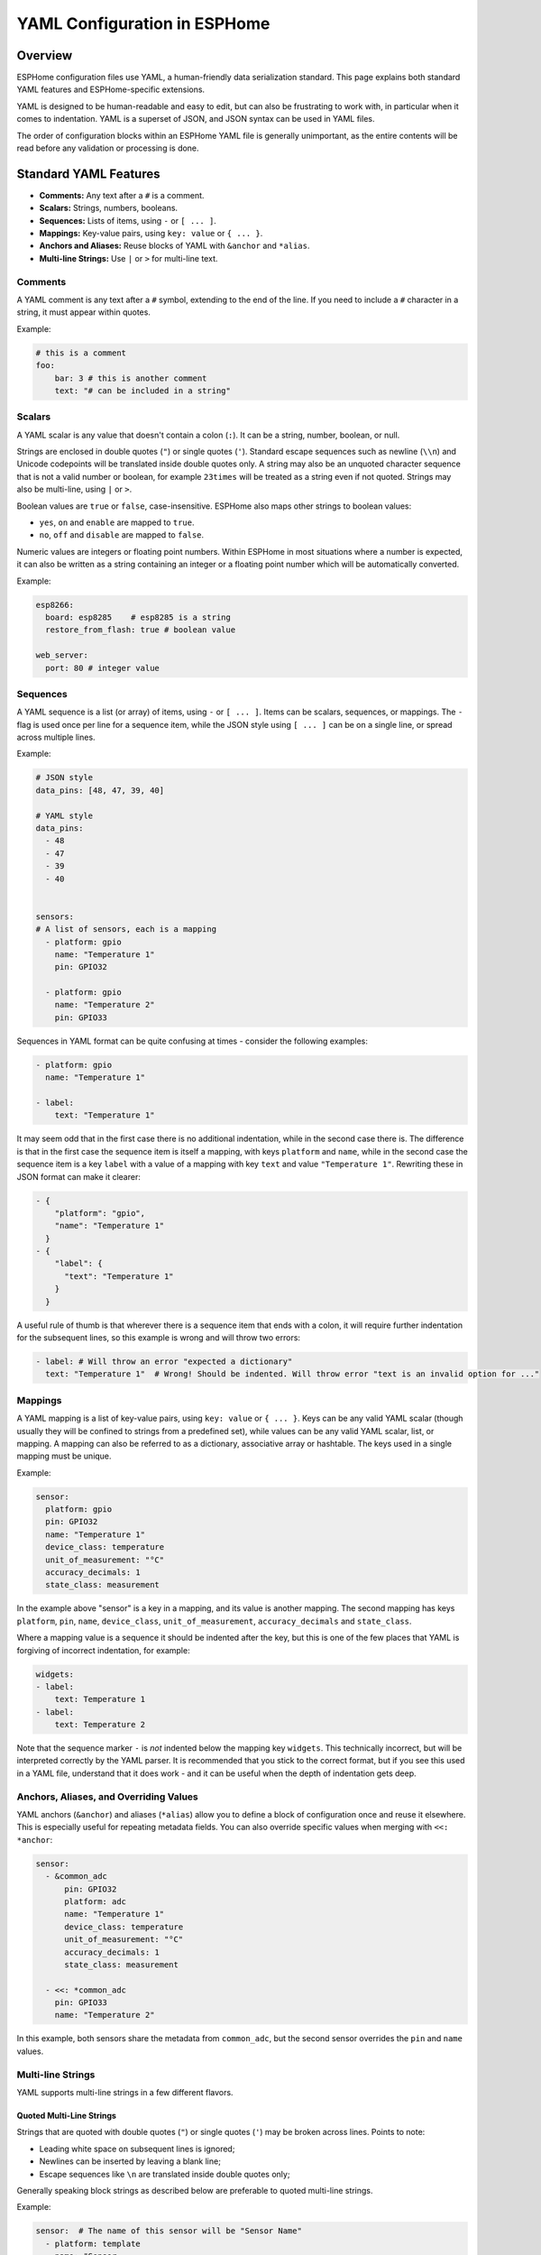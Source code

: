 .. _yaml-configuration:

YAML Configuration in ESPHome
=============================

Overview
--------
ESPHome configuration files use YAML, a human-friendly data serialization standard. This page explains both standard YAML features and ESPHome-specific extensions.

YAML is designed to be human-readable and easy to edit, but can also be frustrating to work with, in particular when it comes to indentation.
YAML is a superset of JSON, and JSON syntax can be used in YAML files.

The order of configuration blocks within an ESPHome YAML file is generally unimportant, as the entire contents will be read before any validation or processing is done.

Standard YAML Features
----------------------

- **Comments:** Any text after a ``#`` is a comment.
- **Scalars:** Strings, numbers, booleans.
- **Sequences:** Lists of items, using ``-`` or ``[ ... ]``.
- **Mappings:** Key-value pairs, using ``key: value`` or ``{ ... }``.
- **Anchors and Aliases:** Reuse blocks of YAML with ``&anchor`` and ``*alias``.
- **Multi-line Strings:** Use ``|`` or ``>`` for multi-line text.

Comments
^^^^^^^^

A YAML comment is any text after a ``#`` symbol, extending to the end of the line. If you need to include a ``#`` character in a string, it must appear within quotes.

Example:

.. code-block:: yaml

    # this is a comment
    foo:
        bar: 3 # this is another comment
        text: "# can be included in a string"


.. _yaml-scalars:

Scalars
^^^^^^^
A YAML scalar is any value that doesn't contain a colon (``:``). It can be a string, number, boolean, or null.

Strings are enclosed in double quotes (``"``) or single quotes (``'``). Standard escape sequences such as newline (``\\n``) and Unicode codepoints will be translated inside double quotes only. A string may also be an unquoted character sequence that is not a valid number or boolean, for example ``23times`` will be treated as a string even if not quoted. Strings may also be multi-line, using ``|`` or ``>``.

Boolean values are ``true`` or ``false``, case-insensitive. ESPHome also maps other strings to boolean values:

- ``yes``, ``on`` and ``enable`` are mapped to ``true``.
- ``no``, ``off`` and ``disable`` are mapped to ``false``.

Numeric values are integers or floating point numbers. Within ESPHome in most situations where a number is expected, it can also be written
as a string containing an integer or a floating point number which will be automatically converted.

Example:

.. code-block:: yaml

    esp8266:
      board: esp8285    # esp8285 is a string
      restore_from_flash: true # boolean value

    web_server:
      port: 80 # integer value

.. _yaml-sequences:

Sequences
^^^^^^^^^

A YAML sequence is a list (or array) of items, using ``-`` or ``[ ... ]``. Items can be scalars, sequences, or mappings. The ``-`` flag is used once per line for a sequence item, while the JSON style using ``[ ... ]`` can be on a single line, or spread across multiple lines.

Example:

.. code-block:: yaml

    # JSON style
    data_pins: [48, 47, 39, 40]

    # YAML style
    data_pins:
      - 48
      - 47
      - 39
      - 40


    sensors:
    # A list of sensors, each is a mapping
      - platform: gpio
        name: "Temperature 1"
        pin: GPIO32

      - platform: gpio
        name: "Temperature 2"
        pin: GPIO33


Sequences in YAML format can be quite confusing at times - consider the following examples:

.. code-block:: yaml

    - platform: gpio
      name: "Temperature 1"

    - label:
        text: "Temperature 1"

It may seem odd that in the first case there is no additional indentation, while in the second case there is. The difference is that in the first case the sequence item is itself a mapping, with keys ``platform`` and ``name``, while in the second case the sequence item is a key ``label`` with a value of a mapping with key ``text`` and value ``"Temperature 1"``. Rewriting these in JSON format can make it clearer:

.. code-block:: json

    - {
        "platform": "gpio",
        "name": "Temperature 1"
      }
    - {
        "label": {
          "text": "Temperature 1"
        }
      }

A useful rule of thumb is that wherever there is a sequence item that ends with a colon, it will require further indentation for the subsequent lines, so this example is wrong and will throw two errors:

.. code-block:: yaml

    - label: # Will throw an error "expected a dictionary"
      text: "Temperature 1"  # Wrong! Should be indented. Will throw error "text is an invalid option for ..."

.. _yaml-mappings:

Mappings
^^^^^^^^

A YAML mapping is a list of key-value pairs, using ``key: value`` or ``{ ... }``. Keys can be any valid YAML scalar (though usually they will be confined to strings from a predefined set), while values can be any valid YAML scalar, list, or mapping. A mapping can also be referred to as a dictionary, associative array or hashtable. The keys used in a single mapping must be unique.

Example:

.. code-block:: yaml

    sensor:
      platform: gpio
      pin: GPIO32
      name: "Temperature 1"
      device_class: temperature
      unit_of_measurement: "°C"
      accuracy_decimals: 1
      state_class: measurement

In the example above "sensor" is a key in a mapping, and its value is another mapping. The second mapping has keys ``platform``, ``pin``, ``name``, ``device_class``, ``unit_of_measurement``, ``accuracy_decimals`` and ``state_class``.

Where a mapping value is a sequence it should be indented after the key, but this is one of the few places that YAML is forgiving of incorrect indentation, for example:

.. code-block:: yaml

    widgets:
    - label:
        text: Temperature 1
    - label:
        text: Temperature 2

Note that the sequence marker ``-`` is *not* indented below the mapping key ``widgets``. This technically incorrect, but will be interpreted correctly by the YAML parser. It is recommended that you stick to the correct format, but if you see this used in a YAML file, understand that it does work - and it can be useful when the depth of indentation gets deep.

.. _yaml-anchors:

Anchors, Aliases, and Overriding Values
^^^^^^^^^^^^^^^^^^^^^^^^^^^^^^^^^^^^^^^

YAML anchors (``&anchor``) and aliases (``*alias``) allow you to define a block of configuration once and reuse it elsewhere. This is especially useful for repeating metadata fields.
You can also override specific values when merging with ``<<: *anchor``:

.. code-block:: yaml

    sensor:
      - &common_adc
          pin: GPIO32
          platform: adc
          name: "Temperature 1"
          device_class: temperature
          unit_of_measurement: "°C"
          accuracy_decimals: 1
          state_class: measurement

      - <<: *common_adc
        pin: GPIO33
        name: "Temperature 2"

In this example, both sensors share the metadata from ``common_adc``, but the second sensor overrides the ``pin`` and ``name`` values.

Multi-line Strings
^^^^^^^^^^^^^^^^^^^

YAML supports multi-line strings in a few different flavors.

Quoted Multi-Line Strings
"""""""""""""""""""""""""

Strings that are quoted with double quotes (``"``) or single quotes (``'``) may be broken across lines. Points to note:

- Leading white space on subsequent lines is ignored;
- Newlines can be inserted by leaving a blank line;
- Escape sequences like ``\n`` are translated inside double quotes only;

Generally speaking block strings as described below are preferable to quoted multi-line strings.

Example:

.. code-block:: yaml

    sensor:  # The name of this sensor will be "Sensor Name"
      - platform: template
        name: "Sensor
               Name"


Block Strings
"""""""""""""

Block strings are multi-line strings that are introduced with a special character sequence,
and all subsequent lines with indentation greater than the key introducing the string are considered part of the string.
There are three parts to a block string marker:


- The block style indicator (``|`` or ``>``) (required)
- The chomping indicator (``-`` or ``+``) (optional)
- An indentation value (a number, optional)

The block style controls how embedded newlines are handled - when using the ``|`` (literal) style,
embedded newlines are kept, while when using the ``>`` (folded) style, embedded newlines are folded into a single space.

The chomping indicator controls how the end of the string is treated:

- No chomping indicator: end the string with a single newline
- ``-``: remove all trailing newlines;
- ``+``: keep all trailing newlines.

The indentation value specifies how many spaces to insert at the beginning of each line. It is optional and
the default indentation will be guessed from the first line of text so in general it should not be necessary to use this.

Within ESPHome you will most often use the ``|-`` style which will keep internal newlines and remove trailing newlines.

Example:

.. code-block:: yaml

    multiline_string: |-
      This is a string that is
      broken across multiple lines. Internal newlines
      will be kept, and trailing newlines will be removed.
    some_other_key: # This is not part of the string

.. _yaml-extensions:

ESPHome YAML Extensions
-----------------------

ESPHome adds several non-standard but useful features to standard YAML:

.. _yaml-secrets:

Secrets and the ``secrets.yaml`` File
^^^^^^^^^^^^^^^^^^^^^^^^^^^^^^^^^^^^^

The ``!secret`` tag allows you to reference sensitive values (like passwords or API keys) stored in a separate ``secrets.yaml`` file.
This is especially helpful when you want to be able to distribute your configuration files without revealing your secrets.

.. important::

     In order to keep your secrets safe, the ``secrets.yaml`` file should NOT be checked into git or any other version control system.

Example:

.. code-block:: yaml

    wifi:
      ssid: "MyWiFi"
      password: !secret wifi_password

And in your ``secrets.yaml``

.. code-block:: yaml

    wifi_password: my_super_secret_password

The secrets file must consist only of a flat mapping of keys to scalar values.

Substitutions
^^^^^^^^^^^^^

The ``substitutions:`` feature allows you to define reusable values that can be referenced throughout your configuration.
For full details see :doc:`/components/substitutions`

.. _yaml-include:

!include
^^^^^^^^

- Insert the contents of another YAML file at this position.
- May be used at any level of the configuration, and will be substituted at that level.
- Unless used in conjunction with ``packages:`` (see below) the insertion is done literally.
- Substitutions can be used in the included file to reference values passed to ``!include``. Such values will override any global substitutions, so global substitutions can be used to provide default values.

Example:

.. code-block:: yaml

    binary_sensor:
      - platform: gpio
        id: button1
        pin: GPIOXX
        on_multi_click: !include { file: on-multi-click.yaml, vars: { id: 1 } } # inline syntax
      - platform: gpio
        id: button2
        pin: GPIOXX
        on_multi_click: !include
          # multi-line syntax
          file: on-multi-click.yaml
          vars:
            id: 2

Packages
^^^^^^^^

The ``packages:`` feature allows you to define reusable and potentially partial configurations that can be included in your main configuration.
The data is merged with the main configuration, with values in the main configuration taking precedence over values in the package data.

See :doc:`/components/packages` for more details.

.. _yaml-hidden-items:

Hidden items
^^^^^^^^^^^^

Any top-level configuration key that starts with a dot (``.``) will be ignored, and will not be included in the final configuration.
This is mostly useful to define anchors that are not part of the configuration.


.. code-block:: yaml

    .number: &AnchorNumber # Define an anchor, but exclude it
        optimistic: true
        min_value: 0
        max_value: 600
        step: 1
        initial_value: 0

    number:
      - platform: template
        <<: *AnchorNumber # Include the anchor previously defined
        id: "SwitchMainDelay"
        name: "Main Switch Delay"

The hidden key name is not important, and indeed can be just a single dot, but using a more descriptive name is recommended.

Lambdas
^^^^^^^^^

Within ESPHome configuration files it's possible to embed lambdas, which are blocks of C++ code that are evaluated at runtime,
to provide dynamic values and implement logic not possible in YAML. A lambda is defined using the ``!lambda`` tag.
See :ref:`config-lambda` for more information.

See Also
--------

- :doc:`/components/packages`
- :doc:`/guides/configuration-types`
- `YAML Official Site <https://yaml.org/>`_
